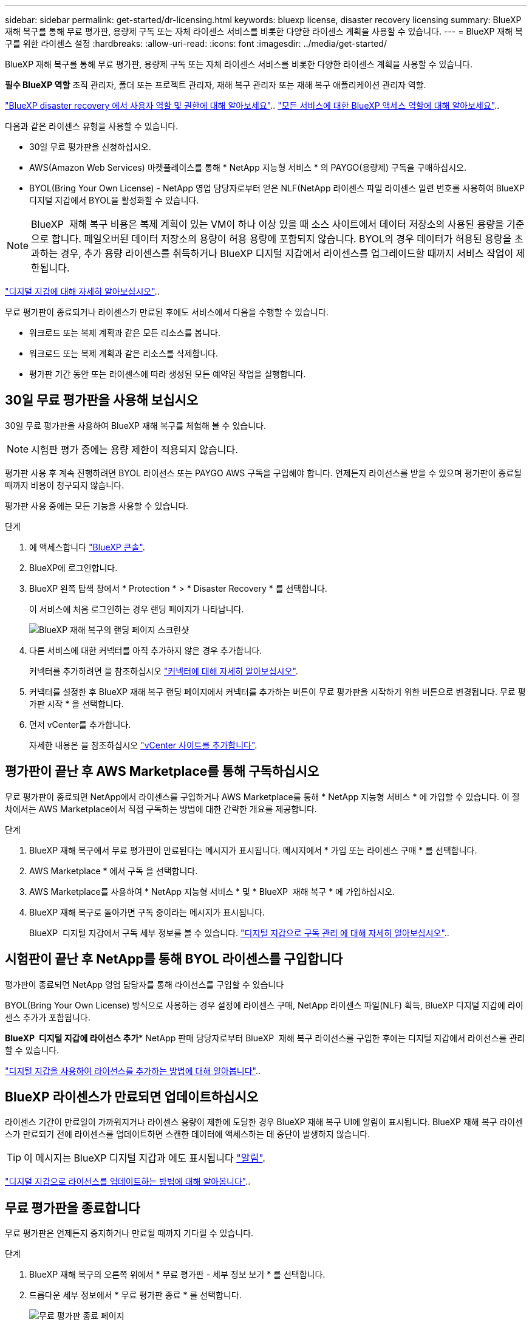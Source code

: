 ---
sidebar: sidebar 
permalink: get-started/dr-licensing.html 
keywords: bluexp license, disaster recovery licensing 
summary: BlueXP 재해 복구를 통해 무료 평가판, 용량제 구독 또는 자체 라이센스 서비스를 비롯한 다양한 라이센스 계획을 사용할 수 있습니다. 
---
= BlueXP 재해 복구를 위한 라이센스 설정
:hardbreaks:
:allow-uri-read: 
:icons: font
:imagesdir: ../media/get-started/


[role="lead"]
BlueXP 재해 복구를 통해 무료 평가판, 용량제 구독 또는 자체 라이센스 서비스를 비롯한 다양한 라이센스 계획을 사용할 수 있습니다.

*필수 BlueXP 역할* 조직 관리자, 폴더 또는 프로젝트 관리자, 재해 복구 관리자 또는 재해 복구 애플리케이션 관리자 역할.

link:../reference/dr-reference-roles.html["BlueXP disaster recovery 에서 사용자 역할 및 권한에 대해 알아보세요"].. https://docs.netapp.com/us-en/bluexp-setup-admin/reference-iam-predefined-roles.html["모든 서비스에 대한 BlueXP 액세스 역할에 대해 알아보세요"^]..

다음과 같은 라이센스 유형을 사용할 수 있습니다.

* 30일 무료 평가판을 신청하십시오.
* AWS(Amazon Web Services) 마켓플레이스를 통해 * NetApp 지능형 서비스 * 의 PAYGO(용량제) 구독을 구매하십시오.
* BYOL(Bring Your Own License) - NetApp 영업 담당자로부터 얻은 NLF(NetApp 라이센스 파일 라이센스 일련 번호를 사용하여 BlueXP 디지털 지갑에서 BYOL을 활성화할 수 있습니다.



NOTE: BlueXP  재해 복구 비용은 복제 계획이 있는 VM이 하나 이상 있을 때 소스 사이트에서 데이터 저장소의 사용된 용량을 기준으로 합니다. 페일오버된 데이터 저장소의 용량이 허용 용량에 포함되지 않습니다. BYOL의 경우 데이터가 허용된 용량을 초과하는 경우, 추가 용량 라이센스를 취득하거나 BlueXP 디지털 지갑에서 라이센스를 업그레이드할 때까지 서비스 작업이 제한됩니다.

link:https://docs.netapp.com/us-en/bluexp-digital-wallet/concept-digital-wallet.html["디지털 지갑에 대해 자세히 알아보십시오"^]..

무료 평가판이 종료되거나 라이센스가 만료된 후에도 서비스에서 다음을 수행할 수 있습니다.

* 워크로드 또는 복제 계획과 같은 모든 리소스를 봅니다.
* 워크로드 또는 복제 계획과 같은 리소스를 삭제합니다.
* 평가판 기간 동안 또는 라이센스에 따라 생성된 모든 예약된 작업을 실행합니다.




== 30일 무료 평가판을 사용해 보십시오

30일 무료 평가판을 사용하여 BlueXP 재해 복구를 체험해 볼 수 있습니다.


NOTE: 시험판 평가 중에는 용량 제한이 적용되지 않습니다.

평가판 사용 후 계속 진행하려면 BYOL 라이선스 또는 PAYGO AWS 구독을 구입해야 합니다. 언제든지 라이선스를 받을 수 있으며 평가판이 종료될 때까지 비용이 청구되지 않습니다.

평가판 사용 중에는 모든 기능을 사용할 수 있습니다.

.단계
. 에 액세스합니다 https://console.bluexp.netapp.com/["BlueXP 콘솔"^].
. BlueXP에 로그인합니다.
. BlueXP 왼쪽 탐색 창에서 * Protection * > * Disaster Recovery * 를 선택합니다.
+
이 서비스에 처음 로그인하는 경우 랜딩 페이지가 나타납니다.

+
image:draas-landing2.png["BlueXP 재해 복구의 랜딩 페이지 스크린샷"]

. 다른 서비스에 대한 커넥터를 아직 추가하지 않은 경우 추가합니다.
+
커넥터를 추가하려면 을 참조하십시오 https://docs.netapp.com/us-en/bluexp-setup-admin/concept-connectors.html["커넥터에 대해 자세히 알아보십시오"^].

. 커넥터를 설정한 후 BlueXP 재해 복구 랜딩 페이지에서 커넥터를 추가하는 버튼이 무료 평가판을 시작하기 위한 버튼으로 변경됩니다. 무료 평가판 시작 * 을 선택합니다.
. 먼저 vCenter를 추가합니다.
+
자세한 내용은 을 참조하십시오 link:../use/sites-add.html["vCenter 사이트를 추가합니다"].





== 평가판이 끝난 후 AWS Marketplace를 통해 구독하십시오

무료 평가판이 종료되면 NetApp에서 라이센스를 구입하거나 AWS Marketplace를 통해 * NetApp 지능형 서비스 * 에 가입할 수 있습니다. 이 절차에서는 AWS Marketplace에서 직접 구독하는 방법에 대한 간략한 개요를 제공합니다.

.단계
. BlueXP 재해 복구에서 무료 평가판이 만료된다는 메시지가 표시됩니다. 메시지에서 * 가입 또는 라이센스 구매 * 를 선택합니다.
. AWS Marketplace * 에서 구독 을 선택합니다.
. AWS Marketplace를 사용하여 * NetApp 지능형 서비스 * 및 * BlueXP  재해 복구 * 에 가입하십시오.
. BlueXP 재해 복구로 돌아가면 구독 중이라는 메시지가 표시됩니다.
+
BlueXP  디지털 지갑에서 구독 세부 정보를 볼 수 있습니다. link:https://docs.netapp.com/us-en/bluexp-digital-wallet/task-homepage.html["디지털 지갑으로 구독 관리 에 대해 자세히 알아보십시오"^]..





== 시험판이 끝난 후 NetApp를 통해 BYOL 라이센스를 구입합니다

평가판이 종료되면 NetApp 영업 담당자를 통해 라이선스를 구입할 수 있습니다

BYOL(Bring Your Own License) 방식으로 사용하는 경우 설정에 라이센스 구매, NetApp 라이센스 파일(NLF) 획득, BlueXP 디지털 지갑에 라이센스 추가가 포함됩니다.

*BlueXP  디지털 지갑에 라이선스 추가** NetApp 판매 담당자로부터 BlueXP  재해 복구 라이선스를 구입한 후에는 디지털 지갑에서 라이선스를 관리할 수 있습니다.

https://docs.netapp.com/us-en/bluexp-digital-wallet/task-manage-data-services-licenses.html["디지털 지갑을 사용하여 라이선스를 추가하는 방법에 대해 알아봅니다"^]..



== BlueXP 라이센스가 만료되면 업데이트하십시오

라이센스 기간이 만료일이 가까워지거나 라이센스 용량이 제한에 도달한 경우 BlueXP 재해 복구 UI에 알림이 표시됩니다. BlueXP 재해 복구 라이센스가 만료되기 전에 라이센스를 업데이트하면 스캔한 데이터에 액세스하는 데 중단이 발생하지 않습니다.


TIP: 이 메시지는 BlueXP 디지털 지갑과 에도 표시됩니다 https://docs.netapp.com/us-en/bluexp-setup-admin/task-monitor-cm-operations.html#monitoring-operations-status-using-the-notification-center["알림"].

https://docs.netapp.com/us-en/bluexp-digital-wallet/task-manage-data-services-licenses.html["디지털 지갑으로 라이선스를 업데이트하는 방법에 대해 알아봅니다"^]..



== 무료 평가판을 종료합니다

무료 평가판은 언제든지 중지하거나 만료될 때까지 기다릴 수 있습니다.

.단계
. BlueXP 재해 복구의 오른쪽 위에서 * 무료 평가판 - 세부 정보 보기 * 를 선택합니다.
. 드롭다운 세부 정보에서 * 무료 평가판 종료 * 를 선택합니다.
+
image:draas-trial-end3.png["무료 평가판 종료 페이지"]

. 모든 데이터를 삭제하려면 * 무료 평가판 종료 후 즉시 데이터 삭제 * 를 선택합니다.
+
이렇게 하면 모든 스케줄, 복제 계획, 리소스 그룹, vCenter 및 사이트가 삭제됩니다. 감사 데이터, 작업 로그 및 작업 기록은 제품 수명이 끝날 때까지 유지됩니다.

+

NOTE: 무료 평가판을 종료하면 에서 데이터 삭제를 요청하지 않고 라이선스 또는 구독을 구입하지 않은 경우 BlueXP  재해 복구는 무료 평가판이 종료된 후 60일 후에 모든 데이터를 삭제합니다.

. 텍스트 상자에 "END TRIAL"을 입력합니다.
. End * 를 선택합니다.

